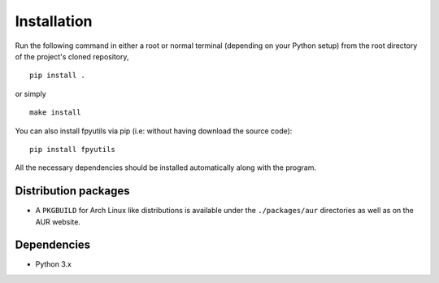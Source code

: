 Installation
============

Run the following command in either a root or normal terminal (depending on 
your Python setup) from the root directory of the project's cloned repository,

::

    pip install .

or simply

::

    make install


You can also install fpyutils via pip (i.e: without having download the source 
code):

::

    pip install fpyutils


All the necessary dependencies should be installed automatically along with the 
program.

Distribution packages
---------------------

- A ``PKGBUILD`` for Arch Linux like distributions is available under
  the ``./packages/aur`` directories as well as on the AUR website.


Dependencies
------------

- Python 3.x

